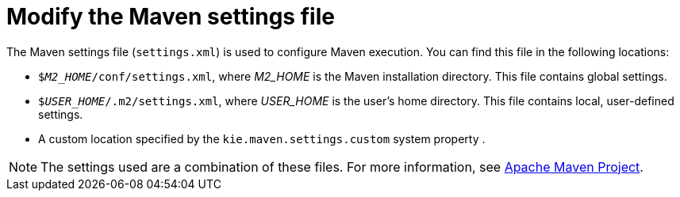 [id='maven-settings-configuration-ref']

= Modify the Maven settings file

The Maven settings file (`settings.xml`) is used to configure Maven execution. You can find this file in the following locations:

* `$_M2_HOME_/conf/settings.xml`, where _M2_HOME_ is the Maven installation directory. This file contains global settings.
* `$_USER_HOME_/.m2/settings.xml`, where _USER_HOME_ is the user's home directory. This file contains local, user-defined settings.
* A custom location specified by the `kie.maven.settings.custom` system property .

[NOTE]
====
The settings used are a combination of these files. For more information, see https://maven.apache.org/pom.html[Apache Maven Project].
====


